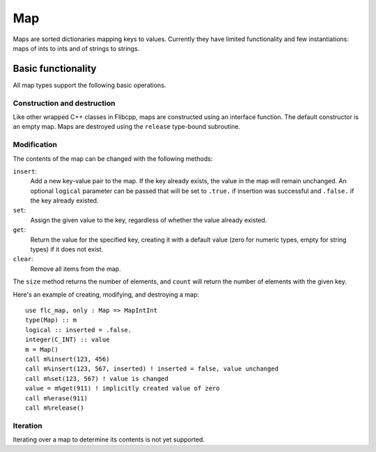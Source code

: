.. ############################################################################
.. File  : doc/modules/map.rst
.. ############################################################################

.. _modules_Map:

***
Map
***

Maps are sorted dictionaries mapping keys to values. Currently they have
limited functionality and few instantiations: maps of ints to ints and of
strings to strings.

Basic functionality
===================

All map types support the following basic operations.

Construction and destruction
----------------------------

Like other wrapped C++ classes in Flibcpp, maps are
constructed using an interface function. The default constructor is an empty
map.  Maps are destroyed using the ``release`` type-bound subroutine.

Modification
------------

The contents of the map can be changed with the following methods:

``insert``:
   Add a new key-value pair to the map. If the key already exists, the value in
   the map will remain unchanged. An optional ``logical`` parameter can be
   passed that will be set to ``.true.`` if insertion was successful and
   ``.false.`` if the key already existed.

``set``:
   Assign the given value to the key, regardless of whether the value already
   existed.

``get``:
   Return the value for the specified key, creating it with a default value
   (zero for numeric types, empty for string types) if it does not exist.

``clear``:
   Remove all items from the map.

The ``size`` method returns the number of elements, and ``count`` will return
the number of elements with the given key.

Here's an example of creating, modifying, and destroying a map::

  use flc_map, only : Map => MapIntInt
  type(Map) :: m
  logical :: inserted = .false.
  integer(C_INT) :: value
  m = Map()
  call m%insert(123, 456)
  call m%insert(123, 567, inserted) ! inserted = false, value unchanged
  call m%set(123, 567) ! value is changed
  value = m%get(911) ! implicitly created value of zero
  call m%erase(911)
  call m%release()

Iteration
---------

Iterating over a map to determine its contents is not yet supported.

.. ############################################################################
.. end of doc/modules/map.rst
.. ############################################################################

